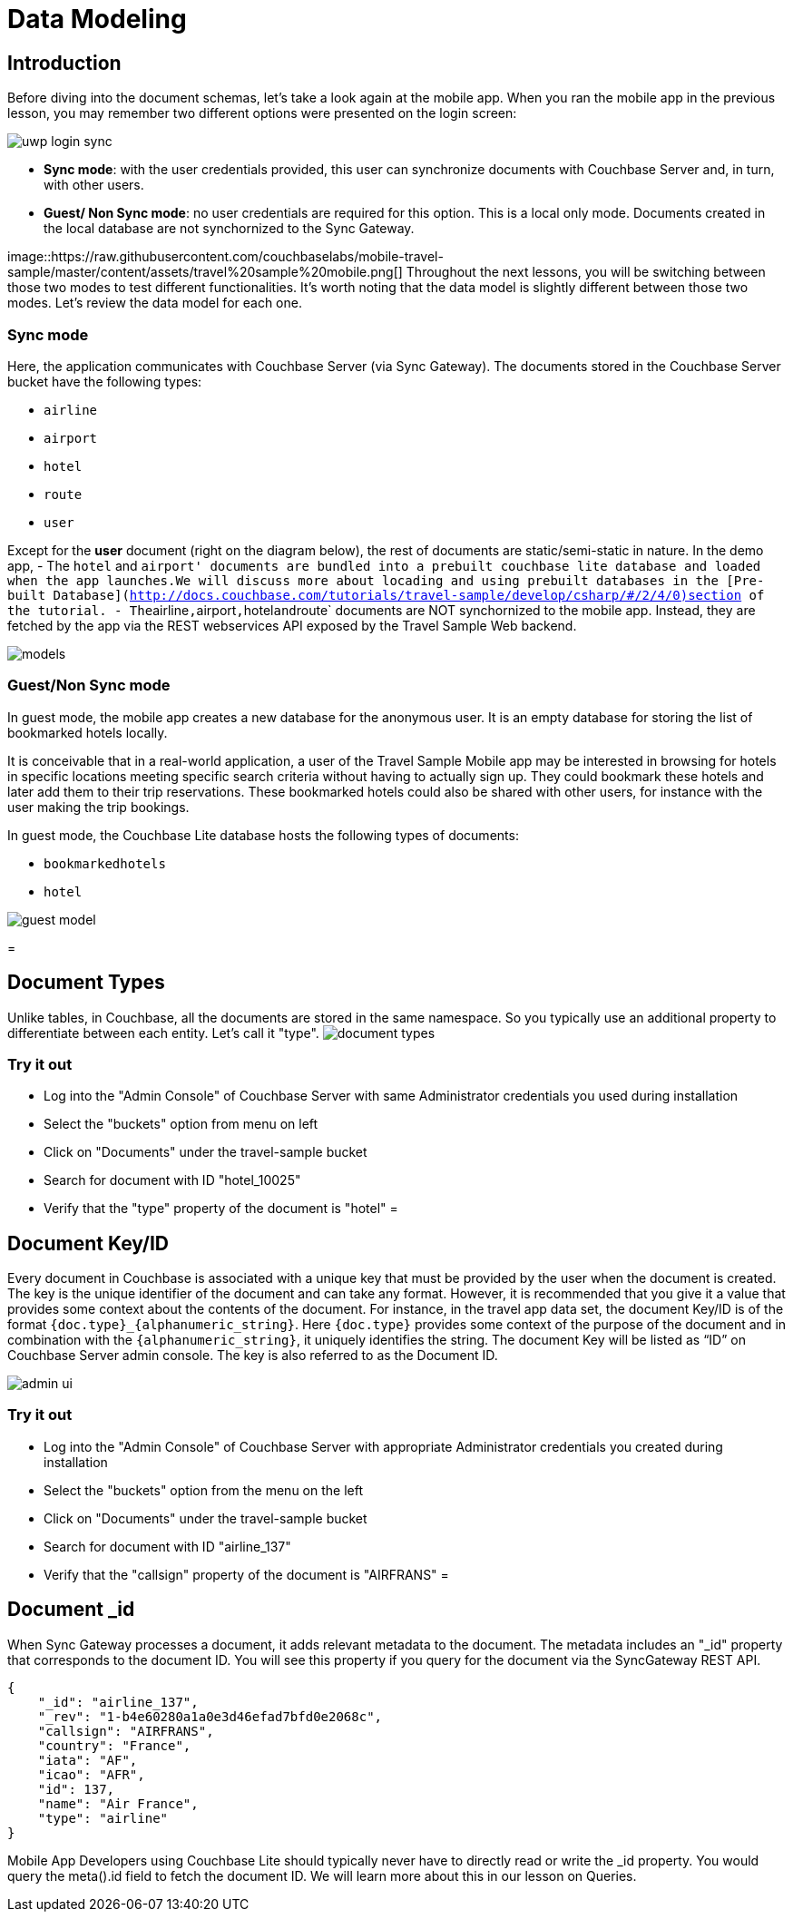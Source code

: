 = Data Modeling

== Introduction

Before diving into the document schemas, let's take a look again at the mobile app.
When you ran the mobile app in the previous lesson, you may remember two different options were presented on the login screen: 


image::https://raw.githubusercontent.com/couchbaselabs/mobile-travel-sample/master/content/assets/uwp_login_sync.png[]


* **Sync mode**: with the user credentials provided, this user can synchronize documents with Couchbase Server and, in turn, with other users. 
* **Guest/ Non Sync mode**: no user credentials are required for this option. This is a local only mode. Documents created in the local database are not synchornized to the Sync Gateway. 

image::https://raw.githubusercontent.com/couchbaselabs/mobile-travel-sample/master/content/assets/travel%20sample%20mobile.png[] Throughout the next lessons, you will be switching between those two modes to test different functionalities.
It's worth noting that the data model is slightly different between those two modes.
Let's review the data model for each one. 

=== Sync mode

Here, the application communicates with Couchbase Server (via Sync Gateway). The documents stored in the Couchbase Server bucket have the following types: 

* `airline`
* `airport`
* `hotel`
* `route`
* `user`

Except for the *user* document (right on the diagram below), the rest of documents are static/semi-static in nature.
In the demo app, - The `hotel` and ``airport' documents are bundled into a prebuilt couchbase lite database and loaded when the app launches.We will discuss more about locading and using prebuilt databases in the [Pre-built Database](http://docs.couchbase.com/tutorials/travel-sample/develop/csharp/#/2/4/0)section of the tutorial. - The``airline``,``airport``,``hotel``and``route` documents are NOT synchornized to the mobile app.
Instead, they are fetched by the app via the REST webservices API exposed by the Travel Sample Web backend. 


image::https://cl.ly/40330Z0M1k3F/models.png[]


[[_guestnon_sync_mode]]
=== Guest/Non Sync mode

In guest mode, the mobile app creates a new database for the anonymous user.
It is an empty database for storing the list of bookmarked hotels locally. 

It is conceivable that in a real-world application, a user of the Travel Sample Mobile app may be interested in browsing for hotels in specific locations meeting specific search criteria without having to actually sign up.
They could bookmark these hotels and later add them to their trip reservations.
These bookmarked hotels could also be shared with other users, for instance with the user making the trip bookings. 

In guest mode, the Couchbase Lite database hosts the following types of documents: 

* `bookmarkedhotels`
* `hotel`



image::https://cl.ly/2l0118183p11/guest-model.png[]
= 

== Document Types

Unlike tables, in Couchbase, all the documents are stored in the same namespace.
So you typically use an additional property to differentiate between each entity.
Let`'s call it "type". image:https://cl.ly/1w2D1Z2J0p47/document-types.png[]

=== Try it out

* Log into the "Admin Console" of Couchbase Server with same Administrator credentials you used during installation 
* Select the "buckets" option from menu on left 
* Click on "Documents" under the travel-sample bucket 
* Search for document with ID "hotel_10025" 
* Verify that the "type" property of the document is "hotel" 
= 

[[_document_keyid]]
== Document Key/ID

Every document in Couchbase is associated with a unique key that must be provided by the user when the document is created.
The key is the unique identifier of the document and can take any format.
However, it is recommended that you give it a value that provides some context about the contents of the document.
For instance, in the travel app data set, the document Key/ID is of the format `+{doc.type}_{alphanumeric_string}+`.
Here `{doc.type}` provides some context of the purpose of the document and in combination with the `+{alphanumeric_string}+`, it uniquely identifies the string.
The document Key will be listed as "`ID`" on Couchbase Server admin console.
The key is also referred to as the Document ID. 


image::https://cl.ly/0K3V1q3m3K1Z/admin-ui.png[]


=== Try it out

* Log into the "Admin Console" of Couchbase Server with appropriate Administrator credentials you created during installation 
* Select the "buckets" option from the menu on the left 
* Click on "Documents" under the travel-sample bucket 
* Search for document with ID "airline_137" 
* Verify that the "callsign" property of the document is "AIRFRANS" 
= 

[[_document__id]]
== Document _id 

When Sync Gateway processes a document, it adds relevant metadata to the document. The metadata includes an "_id" property that corresponds to the document ID. You will see this property if you query for the document via the SyncGateway REST API.

[source,json]
----

{
    "_id": "airline_137",
    "_rev": "1-b4e60280a1a0e3d46efad7bfd0e2068c",
    "callsign": "AIRFRANS",
    "country": "France",
    "iata": "AF",
    "icao": "AFR",
    "id": 137,
    "name": "Air France",
    "type": "airline"
}
----

Mobile App Developers using Couchbase Lite should typically never have to directly read or write the _id property.
You would query the meta().id field to fetch the document ID.
We will learn more about this in our lesson on Queries. 

